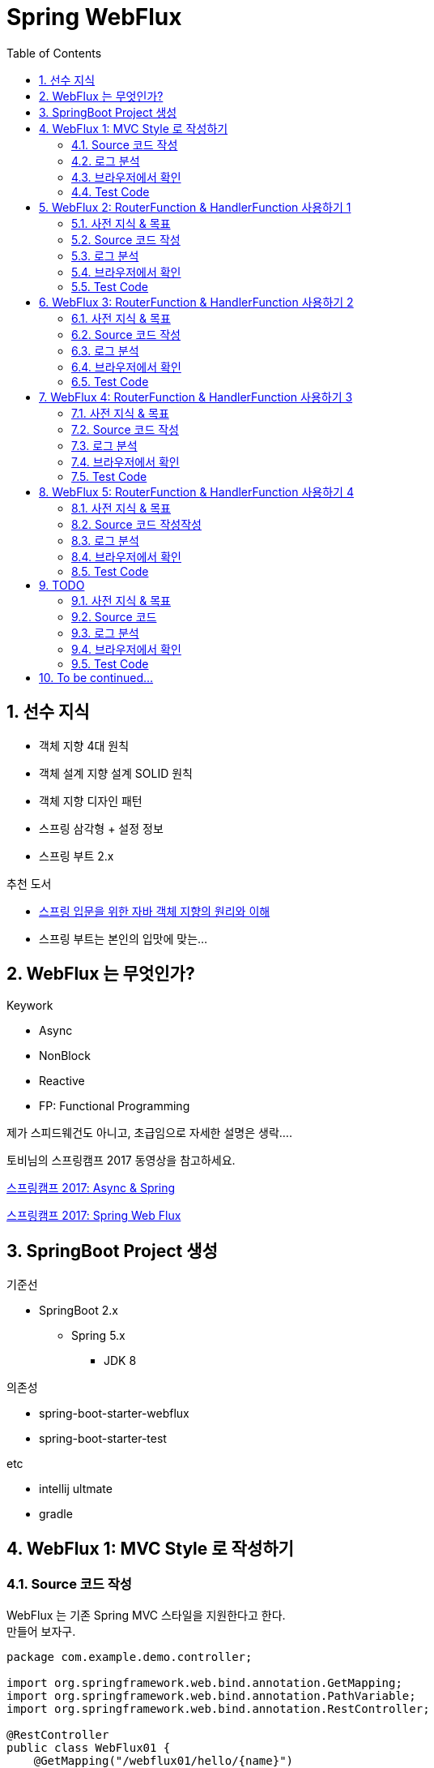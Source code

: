 :toc:
:numbered:

= Spring WebFlux

== 선수 지식

* 객체 지향 4대 원칙
* 객체 설계 지향 설계 SOLID 원칙
* 객체 지향 디자인 패턴
* 스프링 삼각형 + 설정 정보
* 스프링 부트 2.x

.추천 도서
* link:http://www.yes24.com/24/Goods/17350624?Acode=101[스프링 입문을 위한 자바 객체 지향의 원리와 이해]
* 스프링 부트는 본인의 입맛에 맞는...

== WebFlux 는 무엇인가?

.Keywork
* Async
* NonBlock
* Reactive
* FP: Functional Programming

제가 스피드웨건도 아니고, 초급임으로 자세한 설명은 생락....

토비님의 스프링캠프 2017 동영상을 참고하세요.

link:https://www.youtube.com/watch?v=HKlUvCv9hvA[스프링캠프 2017: Async & Spring]

link:https://www.youtube.com/watch?v=2E_1yb8iLKk&t=1313s[스프링캠프 2017: Spring Web Flux]

== SpringBoot Project 생성

.기준선
* SpringBoot 2.x
** Spring 5.x
*** JDK 8

.의존성
* spring-boot-starter-webflux
* spring-boot-starter-test

.etc
* intellij ultmate
* gradle

== WebFlux 1: MVC Style 로 작성하기

=== Source 코드 작성

WebFlux 는 기존 Spring MVC 스타일을 지원한다고 한다. +
만들어 보자구.

[source, java]
----
package com.example.demo.controller;

import org.springframework.web.bind.annotation.GetMapping;
import org.springframework.web.bind.annotation.PathVariable;
import org.springframework.web.bind.annotation.RestController;

@RestController
public class WebFlux01 {
    @GetMapping("/webflux01/hello/{name}")
    String hello(@PathVariable String name) {
        return "WebFlux01: Hello " + name;
    }
}
----

=== 로그 분석

구동 후 전체 로그는 아래와 같다.

[source, log]
----
  .   ____          _            __ _ _
 /\\ / ___'_ __ _ _(_)_ __  __ _ \ \ \ \
( ( )\___ | '_ | '_| | '_ \/ _` | \ \ \ \
 \\/  ___)| |_)| | | | | || (_| |  ) ) ) )
  '  |____| .__|_| |_|_| |_\__, | / / / /
 =========|_|==============|___/=/_/_/_/
 :: Spring Boot ::        (v2.0.4.RELEASE)

2018-08-29 18:07:54.856  INFO 46667 --- [           main] com.example.demo.DemoApplication         : Starting DemoApplication on gimjongmin-ui-MacBook-Pro.local with PID 46667 (/Users/jmkim/IdeaProjects/demo/out/production/classes started by jmkim in /Users/jmkim/IdeaProjects/demo)
2018-08-29 18:07:54.859  INFO 46667 --- [           main] com.example.demo.DemoApplication         : No active profile set, falling back to default profiles: default
2018-08-29 18:07:54.897  INFO 46667 --- [           main] onfigReactiveWebServerApplicationContext : Refreshing org.springframework.boot.web.reactive.context.AnnotationConfigReactiveWebServerApplicationContext@add0edd: startup date [Wed Aug 29 18:07:54 KST 2018]; root of context hierarchy
2018-08-29 18:07:55.590  INFO 46667 --- [           main] s.w.r.r.m.a.RequestMappingHandlerMapping : Mapped "{[/webflux01/hello/{name}],methods=[GET]}" onto java.lang.String WebFlux01.hello(java.lang.String)
2018-08-29 18:07:55.630  INFO 46667 --- [           main] o.s.w.r.handler.SimpleUrlHandlerMapping  : Mapped URL path [/webjars/**] onto handler of type [class org.springframework.web.reactive.resource.ResourceWebHandler]
2018-08-29 18:07:55.631  INFO 46667 --- [           main] o.s.w.r.handler.SimpleUrlHandlerMapping  : Mapped URL path [/**] onto handler of type [class org.springframework.web.reactive.resource.ResourceWebHandler]
2018-08-29 18:07:55.707  INFO 46667 --- [           main] o.s.w.r.r.m.a.ControllerMethodResolver   : Looking for @ControllerAdvice: org.springframework.boot.web.reactive.context.AnnotationConfigReactiveWebServerApplicationContext@add0edd: startup date [Wed Aug 29 18:07:54 KST 2018]; root of context hierarchy
2018-08-29 18:07:55.965  INFO 46667 --- [           main] o.s.j.e.a.AnnotationMBeanExporter        : Registering beans for JMX exposure on startup
2018-08-29 18:07:56.038  INFO 46667 --- [ctor-http-nio-1] r.ipc.netty.tcp.BlockingNettyContext     : Started HttpServer on /0:0:0:0:0:0:0:0:8080
2018-08-29 18:07:56.039  INFO 46667 --- [           main] o.s.b.web.embedded.netty.NettyWebServer  : Netty started on port(s): 8080
2018-08-29 18:07:56.044  INFO 46667 --- [           main] com.example.demo.DemoApplication         : Started DemoApplication in 1.423 seconds (JVM running for 1.902)
----

로그에서 주목해야 할 부분은 두 군데..

.Mapping 정보
[source, log, subs="verbatim,quotes"]
----
Mapped "{[/webflux01/hello/{name}],methods=[GET]}"
----

.Netty 를 기본 내장 웹서버로 사용
[source, log, subs="verbatim,quotes"]
----
Netty started on port(s): 8080
----

WebFlux 를 사용하는 경우 기본으로 임베디드 톰캣이 아닌 #*임베디드 네티*# 를 사용하게 됩니다. +
#*서블릿 컨테이너가 필요하지 않으니까요!!!*#

=== 브라우저에서 확인

자 이제 브라우저로 접근해 보겠습니다.

image:images/001.png[브라우저로 접근]

=== Test Code

[source, java]
----
package com.example.demo.controller;

// 참고: https://grokonez.com/testing/springboot-webflux-test-webfluxtest

import org.junit.Test;
import org.junit.runner.RunWith;
import org.springframework.beans.factory.annotation.Autowired;
import org.springframework.boot.test.autoconfigure.web.reactive.WebFluxTest;
import org.springframework.http.MediaType;
import org.springframework.test.context.junit4.SpringRunner;
import org.springframework.test.web.reactive.server.WebTestClient;

@RunWith(SpringRunner.class)
@WebFluxTest
public class WebFlux01Test {
    @Autowired
    private WebTestClient webClient;

    @Test
    public void helloTest() throws Exception {
        webClient.get()
                .uri("/webflux01/hello/{name}", "spring")
                .accept(MediaType.APPLICATION_JSON_UTF8)
                .exchange()
                .expectStatus().isOk()
                .expectBody(String.class)
                .isEqualTo("WebFlux01: Hello spring");
    }
}
----

== WebFlux 2: RouterFunction & HandlerFunction 사용하기 1

=== 사전 지식 & 목표

.RouterFunction
* RestController 대체
* RequestMapping 대체
* @Bean 으로 등록 필요

.HanderFuntion
* Logic 처리

=== Source 코드 작성

[source, java]
----
package com.example.demo.controller;

import org.springframework.context.annotation.Bean;
import org.springframework.context.annotation.Configuration;
import org.springframework.web.reactive.function.server.HandlerFunction;
import org.springframework.web.reactive.function.server.RequestPredicates;
import org.springframework.web.reactive.function.server.RouterFunction;
import org.springframework.web.reactive.function.server.ServerResponse;
import reactor.core.publisher.Mono;

import static org.springframework.web.reactive.function.server.ServerResponse.ok;

@Configuration
public class WebFlux02 {
    HandlerFunction helloHandler = req -> {
        String name = req.pathVariable("name");
        Mono<String> result = Mono.just("WebFlux02: Hello " + name);

        Mono<ServerResponse> res = ok().body(result, String.class);

        return res;
    };

    @Bean
    public RouterFunction<ServerResponse> route() {
        RouterFunction router = req ->
                RequestPredicates.path("/webflux02/hello/{name}").test(req) ? Mono.just(helloHandler) : Mono.empty();

        return router;
    }
}
----

=== 로그 분석

[source, log]
----
2018-08-29 23:55:36.715  INFO 12412 --- [           main] s.w.r.r.m.a.RequestMappingHandlerMapping : Mapped "{[/webflux01/hello/{name}],methods=[GET]}" onto java.lang.String com.example.demo.controller.WebFlux01.hello(java.lang.String)
2018-08-29 23:55:36.811  INFO 12412 --- [           main] o.s.w.r.f.s.s.RouterFunctionMapping      : Mapped com.example.demo.controller.WebFlux02$$Lambda$226/1768882706@7bb6ab3a
----

응? 소스에서 기대했던 [/flux1/hello/{name}] 에 대한 Mapped 정보가 없다는 것이 당황스럽다. +
대신 Mapped com.example.demo.controller.WebFlux02$$Lambda$226/1768882706@7bb6ab3a 가 보일 뿐이다. +
람보둥절??? +

() () +
(9.6;

=== 브라우저에서 확인

image:images/002.png[브라우저로 접근]

잘 된다능... 그런데 Mapped 로그가 영 마음에 안 드는...

=== Test Code

[source, java]
----
package com.example.demo.controller;

import org.junit.Test;
import org.junit.runner.RunWith;
import org.springframework.beans.factory.annotation.Autowired;
import org.springframework.boot.test.autoconfigure.web.reactive.WebFluxTest;
import org.springframework.http.MediaType;
import org.springframework.test.context.junit4.SpringRunner;
import org.springframework.test.web.reactive.server.WebTestClient;

@RunWith(SpringRunner.class)
@WebFluxTest(WebFlux02.class)
public class WebFlux02Test {
    @Autowired
    private WebTestClient webClient;

    @Test
    public void helloTest() throws Exception {
        webClient.get()
                .uri("/webflux02/hello/{name}", "summer")
                .accept(MediaType.APPLICATION_JSON_UTF8)
                .exchange()
                .expectStatus().isOk()
                .expectBody(String.class)
                .isEqualTo("WebFlux02: Hello summer");
    }
}
----

기존 MVC 스타일의 테스트 코드와 약간 달라진 부분이 있다. +
그것을 찾는 건 독자의 몫으로...

@WebFluxTest vs. @WebFluxTest(#WebFlux02.class#)

사실 WebFlux01 의 테스트 코드도 @WebFluxTest([red]#WebFlux01.class#) 처럼 해주는 것이 좋다.

== WebFlux 3: RouterFunction & HandlerFunction 사용하기 2

=== 사전 지식 & 목표

HandlerFunction 에 간단한 로직만 있다면 그냥 RouterFunction 을 정의하면서 처리하는 것도 나쁘지 않아...

=== Source 코드 작성

[source, java]
----
package com.example.demo.controller;

import org.springframework.context.annotation.Bean;
import org.springframework.context.annotation.Configuration;
import org.springframework.web.reactive.function.server.RequestPredicates;
import org.springframework.web.reactive.function.server.RouterFunction;
import org.springframework.web.reactive.function.server.RouterFunctions;
import org.springframework.web.reactive.function.server.ServerResponse;

import static org.springframework.web.reactive.function.BodyInserters.fromObject;
import static org.springframework.web.reactive.function.server.ServerResponse.ok;

@Configuration
public class WebFlux03 {
    @Bean
    public RouterFunction<ServerResponse> route() {
        return RouterFunctions.route(
                RequestPredicates.path("/webflux03/hello/{name}"),
                req -> ok().body(fromObject("WebFlux03: Hello " + req.pathVariable("name")))
        );
    }
}
----

=== 로그 분석

[source, log]
----
2018-08-30 00:09:46.286  INFO 8412 --- [           main] s.w.r.r.m.a.RequestMappingHandlerMapping : Mapped "{[/webflux01/hello/{name}],methods=[GET]}" onto java.lang.String com.example.demo.controller.WebFlux01.hello(java.lang.String)
2018-08-30 00:09:46.405  INFO 8412 --- [           main] o.s.w.r.f.s.s.RouterFunctionMapping      : Mapped com.example.demo.controller.WebFlux02$$Lambda$226/1814423236@3e14c16d
2018-08-30 00:09:46.406  INFO 8412 --- [           main] o.s.w.r.f.s.s.RouterFunctionMapping      : Mapped /webflux03/hello/{name} -> com.example.demo.controller.WebFlux03$$Lambda$228/472991420@5d1659ea
----

오오.. 이렇게 하니 경로가 나온다.

[source, log]
----
Mapped /webflux03/hello/{name} -> com.example.demo.controller.WebFlux03$$Lambda$228/472991420@5d1659ea
----

아싸~~

=== 브라우저에서 확인

image:images/003.png[브라우저로 접근]

=== Test Code

이전과 동일하겠지.. +
글 작성에 DRY 원칙 적용 ^^; +
(이럴 때는 WET 이 낫긴 한데.. ㅡㅡ;) +
Write Everything Twice

== WebFlux 4: RouterFunction & HandlerFunction 사용하기 3

=== 사전 지식 & 목표

조금 더 깔끔하게...

=== Source 코드 작성

[source, java]
----
package com.example.demo.controller;

import org.springframework.context.annotation.Bean;
import org.springframework.context.annotation.Configuration;
import org.springframework.web.reactive.function.server.HandlerFunction;
import org.springframework.web.reactive.function.server.RequestPredicates;
import org.springframework.web.reactive.function.server.RouterFunction;
import org.springframework.web.reactive.function.server.RouterFunctions;
import org.springframework.web.reactive.function.server.ServerResponse;

import static org.springframework.web.reactive.function.BodyInserters.fromObject;
import static org.springframework.web.reactive.function.server.ServerResponse.ok;

@Configuration
public class WebFlux04 {
    HandlerFunction handler = req -> {
        String res = "WebFlux04: Hello " + req.pathVariable("name");
        return ok().body(fromObject(res));
    };

    @Bean
    public RouterFunction<ServerResponse> route04() {
        return RouterFunctions.route(
                RequestPredicates.path("/webflux04/hello/{name}"),
                handler
        );
    }
}
----

=== 로그 분석

[source, log]
----
Mapped /webflux04/hello/{name} -> com.example.demo.controller.WebFlux04$$Lambda$237/1041547629@5c18016b
----

=== 브라우저에서 확인

image:images/004.png[브라우저로 접근]

=== Test Code

...생략...

== WebFlux 5: RouterFunction & HandlerFunction 사용하기 4

=== 사전 지식 & 목표

RequestPredicates.path("/webflux04/hello/{name}") 너무 길어요.

줄여보아요.

GET("/webflux05/hello/{name}")

=== Source 코드 작성작성

[source, java]
----
package com.example.demo.controller;

import org.springframework.context.annotation.Bean;
import org.springframework.context.annotation.Configuration;
import org.springframework.web.reactive.function.server.HandlerFunction;
import org.springframework.web.reactive.function.server.RouterFunction;
import org.springframework.web.reactive.function.server.RouterFunctions;
import org.springframework.web.reactive.function.server.ServerResponse;

import static org.springframework.web.reactive.function.BodyInserters.fromObject;
import static org.springframework.web.reactive.function.server.RequestPredicates.GET;
import static org.springframework.web.reactive.function.server.ServerResponse.ok;

@Configuration
public class WebFlux05 {
    HandlerFunction handler = req -> {
        String res = "WebFlux05: Hello " + req.pathVariable("name");
        return ok().body(fromObject(res));
    };

    @Bean
    public RouterFunction<ServerResponse> route05() {
        return RouterFunctions.route(
                GET("/webflux05/hello/{name}"),
                handler
        );
    }
}
----

=== 로그 분석

오 좀 달라요.

[source, log]
----
Mapped (GET && /webflux05/hello/{name}) -> com.example.demo.controller.WebFlux05$$Lambda$238/334593716@4351c8c3
----

=== 브라우저에서 확인

image:images/005.png[브라우저로 접근]

=== Test Code

...역시 생략...



== TODO

=== 사전 지식 & 목표

=== Source 코드

=== 로그 분석

=== 브라우저에서 확인

=== Test Code

== To be continued...